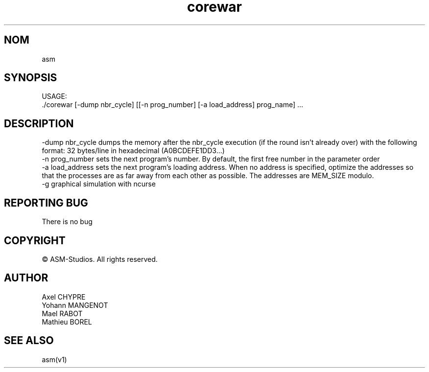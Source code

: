 .TH "corewar" "v1"
.SH NOM
asm
.SH SYNOPSIS
USAGE:
.br
    ./corewar [-dump nbr_cycle] [[-n prog_number] [-a load_address] prog_name] ...
.SH DESCRIPTION
-dump nbr_cycle dumps the memory after the nbr_cycle execution (if the round isn’t
already over) with the following format: 32 bytes/line
in hexadecimal (A0BCDEFE1DD3...)
.br
-n prog_number sets the next program’s number. By default, the first free number
in the parameter order
.br
-a load_address sets the next program’s loading address. When no address is
specified, optimize the addresses so that the processes are as far
away from each other as possible. The addresses are MEM_SIZE modulo.
.br
-g graphical simulation with ncurse
.SH REPORTING BUG
There is no bug
.SH COPYRIGHT
© ASM-Studios. All rights reserved.
.SH AUTHOR
Axel CHYPRE
.br
Yohann MANGENOT
.br
Mael RABOT
.br
Mathieu BOREL
.SH SEE ALSO
asm(v1)
